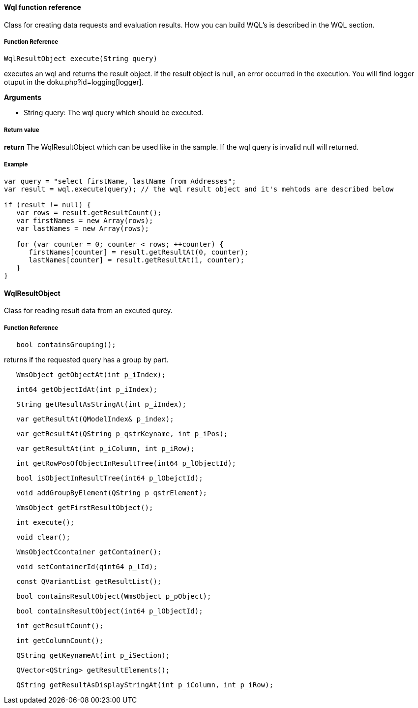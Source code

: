 ==== Wql function reference

Class for creating data requests and evaluation results. How you can build WQL's is described in the WQL section.

===== Function Reference

[source, java]
----
WqlResultObject execute(String query)
----

executes an wql and returns the result object. if the result object is null, an error occurred in the execution. You will find logger otuput in the doku.php?id=logging[logger].

*Arguments*

* String query: The wql query which should be executed.

===== Return value

*return* The WqlResultObject which can be used like in the sample. If the wql query is invalid null will returned.

===== Example

[source,java]
----
var query = "select firstName, lastName from Addresses";
var result = wql.execute(query); // the wql result object and it's mehtods are described below

if (result != null) {
   var rows = result.getResultCount();
   var firstNames = new Array(rows);
   var lastNames = new Array(rows);

   for (var counter = 0; counter < rows; ++counter) {
      firstNames[counter] = result.getResultAt(0, counter);
      lastNames[counter] = result.getResultAt(1, counter);      
   }
}
----

==== WqlResultObject
Class for reading result data from an excuted qurey.

===== Function Reference
[source, java]
----
   bool containsGrouping();
----

returns if the requested query has a group by part.

[source, java]
----
   WmsObject getObjectAt(int p_iIndex);
----   

[source, java]
----
   int64 getObjectIdAt(int p_iIndex);
----

[source, java]
----
   String getResultAsStringAt(int p_iIndex);
----

[source, java]
----
   var getResultAt(QModelIndex& p_index);
----
 
[source, java]
----   
   var getResultAt(QString p_qstrKeyname, int p_iPos);
----   
   
[source, java]
----   
   var getResultAt(int p_iColumn, int p_iRow);
----

[source, java]
----   
   int getRowPosOfObjectInResultTree(int64 p_lObjectId);
----

[source, java]
----   
   bool isObjectInResultTree(int64 p_lObejctId);
----

[source, java]
----   
   void addGroupByElement(QString p_qstrElement);
----

[source, java]
----   
   WmsObject getFirstResultObject();
----

[source, java]
----   
   int execute();
----

[source, java]
----   
   void clear();
----

[source, java]
----   
   WmsObjectCcontainer getContainer();
----

[source, java]
----   
   void setContainerId(qint64 p_lId);
----


[source, java]
----   
   const QVariantList getResultList();
----


[source, java]
----
   bool containsResultObject(WmsObject p_pObject);
----

[source, java]
----   
   bool containsResultObject(int64 p_lObjectId);
----

[source, java]
----   
   int getResultCount();
----

[source, java]
----   
   int getColumnCount();
----

[source, java]
----   
   QString getKeynameAt(int p_iSection);
----

[source, java]
----   
   QVector<QString> getResultElements();
----

[source, java]
----   
   QString getResultAsDisplayStringAt(int p_iColumn, int p_iRow);
----  
